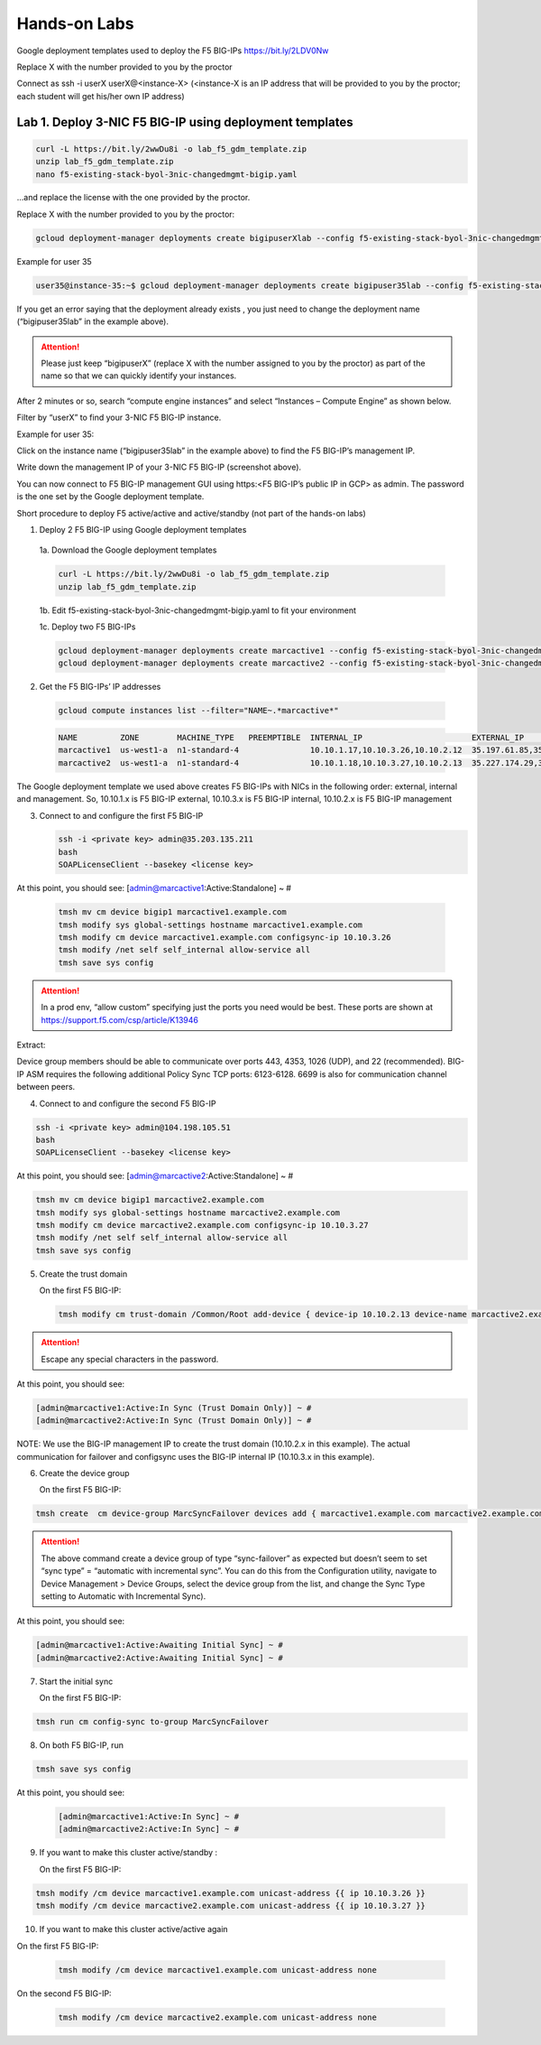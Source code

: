 Hands-on Labs
=============

Google deployment templates used to deploy the F5 BIG-IPs
https://bit.ly/2LDV0Nw

Replace X with the number provided to you by the proctor

Connect as ssh -i userX userX@<instance-X>
(<instance-X is an IP address that will be provided to you by the proctor; each student will get his/her own IP address)

Lab 1. Deploy 3-NIC F5 BIG-IP using deployment templates
--------------------------------------------------------

.. code-block:: bash

   curl -L https://bit.ly/2wwDu8i -o lab_f5_gdm_template.zip
   unzip lab_f5_gdm_template.zip
   nano f5-existing-stack-byol-3nic-changedmgmt-bigip.yaml


...and replace the license with the one provided by the proctor.

Replace X with the number provided to you by the proctor:


.. code-block:: bash

   gcloud deployment-manager deployments create bigipuserXlab --config f5-existing-stack-byol-3nic-changedmgmt-bigip.yaml
   

Example for user 35

.. code-block:: bash

   
   user35@instance-35:~$ gcloud deployment-manager deployments create bigipuser35lab --config f5-existing-stack-byol-3nic-changedmgmt-bigip.yaml

If you get an error saying that the deployment already exists , you just need to change the deployment name (“bigipuser35lab” in the example above).


.. attention ::
   Please just keep “bigipuserX” (replace X with the number assigned to you by the proctor) as part of the name so that we can quickly identify your instances.

After 2 minutes or so, search “compute engine instances” and select “Instances – Compute Engine” as shown below.

.. image:: ./images/image16.png
  :scale: 50%

Filter by “userX” to find your 3-NIC F5 BIG-IP instance.

Example for user 35:

.. image:: ./images/image17.png
  :scale: 50%
  
Click on the instance name (“bigipuser35lab” in the example above) to find the F5 BIG-IP’s management IP. 

.. image:: ./images/image18.png
  :scale: 50%

Write down the management IP of your 3-NIC F5 BIG-IP (screenshot above).

You can now connect to F5 BIG-IP management GUI using https:<F5 BIG-IP’s public IP in GCP> as admin. The password is the one set by the Google deployment template.

.. image:: ./images/image19.png
  :scale: 50%
  
.. image:: ./images/image20.png
  :scale: 50%


Short procedure to deploy F5 active/active and active/standby
(not part of the hands-on labs)

1. Deploy 2 F5 BIG-IP using Google deployment templates

  1a. Download the Google deployment templates

  .. code-block:: bash

     curl -L https://bit.ly/2wwDu8i -o lab_f5_gdm_template.zip
     unzip lab_f5_gdm_template.zip

 
  1b. Edit f5-existing-stack-byol-3nic-changedmgmt-bigip.yaml to fit your environment
 
  1c. Deploy two F5 BIG-IPs

  .. code-block:: bash

     gcloud deployment-manager deployments create marcactive1 --config f5-existing-stack-byol-3nic-changedmgmt-bigip.yaml
     gcloud deployment-manager deployments create marcactive2 --config f5-existing-stack-byol-3nic-changedmgmt-bigip.yaml
 
 
2. Get the F5 BIG-IPs’ IP addresses

  .. code-block:: bash

     gcloud compute instances list --filter="NAME~.*marcactive*"

  .. code-block:: bash

     NAME         ZONE        MACHINE_TYPE   PREEMPTIBLE  INTERNAL_IP                       EXTERNAL_IP                                 STATUS
     marcactive1  us-west1-a  n1-standard-4               10.10.1.17,10.10.3.26,10.10.2.12  35.197.61.85,35.233.218.10,35.203.135.211   RUNNING
     marcactive2  us-west1-a  n1-standard-4               10.10.1.18,10.10.3.27,10.10.2.13  35.227.174.29,35.227.157.60,104.198.105.51  RUNNING

   
The Google deployment template we used above creates F5 BIG-IPs with NICs in the following order: external, internal and management. So, 10.10.1.x is F5 BIG-IP external, 10.10.3.x is F5 BIG-IP internal, 10.10.2.x is F5 BIG-IP management

3. Connect to and configure the first F5 BIG-IP


   .. code-block:: bash

      ssh -i <private key> admin@35.203.135.211
      bash
      SOAPLicenseClient --basekey <license key>

   
At this point, you should see: [admin@marcactive1:Active:Standalone] ~ #
 

   .. code-block:: bash

      tmsh mv cm device bigip1 marcactive1.example.com
      tmsh modify sys global-settings hostname marcactive1.example.com
      tmsh modify cm device marcactive1.example.com configsync-ip 10.10.3.26
      tmsh modify /net self self_internal allow-service all
      tmsh save sys config
 
.. attention ::
   In a prod env, “allow custom” specifying just the ports you need would be best. These ports are shown at https://support.f5.com/csp/article/K13946

Extract:

Device group members should be able to communicate over ports 443, 4353, 1026 (UDP), and 22 (recommended).
BIG-IP ASM requires the following additional Policy Sync TCP ports: 6123-6128.
6699 is also for communication channel between peers.

4. Connect to and configure the second F5 BIG-IP

.. code-block:: bash

   ssh -i <private key> admin@104.198.105.51
   bash
   SOAPLicenseClient --basekey <license key>

 
At this point, you should see: [admin@marcactive2:Active:Standalone] ~ #
 
.. code-block:: bash

   tmsh mv cm device bigip1 marcactive2.example.com
   tmsh modify sys global-settings hostname marcactive2.example.com
   tmsh modify cm device marcactive2.example.com configsync-ip 10.10.3.27
   tmsh modify /net self self_internal allow-service all
   tmsh save sys config
   
 
5. Create the trust domain

   On the first F5 BIG-IP:

   .. code-block:: bash

      tmsh modify cm trust-domain /Common/Root add-device { device-ip 10.10.2.13 device-name marcactive2.example.com username admin password <password> ca-device true }
   

.. attention ::
   Escape any special characters in the password.
 
At this point, you should see:

.. code-block:: bash

   [admin@marcactive1:Active:In Sync (Trust Domain Only)] ~ #
   [admin@marcactive2:Active:In Sync (Trust Domain Only)] ~ #
 
NOTE: 
We use the BIG-IP management IP to create the trust domain (10.10.2.x in this example).
The actual communication for failover and configsync uses the BIG-IP internal IP (10.10.3.x in this example).
 
6. Create the device group

   On the first F5 BIG-IP:

.. code-block:: bash

   tmsh create  cm device-group MarcSyncFailover devices add { marcactive1.example.com marcactive2.example.com } type sync-failover save-on-auto-sync true

   
.. attention ::

   The above command create a device group of type “sync-failover” as expected but doesn’t seem to set “sync type” = “automatic with incremental sync”. You can do this from the Configuration utility, navigate to Device Management > Device Groups, select the device group from the list, and change the Sync Type setting to Automatic with Incremental Sync).
 
 
At this point, you should see:

.. code-block:: bash

   [admin@marcactive1:Active:Awaiting Initial Sync] ~ #
   [admin@marcactive2:Active:Awaiting Initial Sync] ~ #
 
 
7. Start the initial sync

   On the first F5 BIG-IP:


.. code-block:: bash

   tmsh run cm config-sync to-group MarcSyncFailover
 
 
8. On both F5 BIG-IP, run

.. code-block:: bash

   tmsh save sys config

At this point, you should see:

   .. code-block:: bash

      [admin@marcactive1:Active:In Sync] ~ #
      [admin@marcactive2:Active:In Sync] ~ #
 
 
9. If you want to make this cluster active/standby :

   On the first F5 BIG-IP:

.. code-block:: bash

   tmsh modify /cm device marcactive1.example.com unicast-address {{ ip 10.10.3.26 }}
   tmsh modify /cm device marcactive2.example.com unicast-address {{ ip 10.10.3.27 }}
 
 
10. If you want to make this cluster active/active again

On the first F5 BIG-IP:

  .. code-block:: bash

     tmsh modify /cm device marcactive1.example.com unicast-address none
   
On the second F5 BIG-IP:


  .. code-block:: bash

     tmsh modify /cm device marcactive2.example.com unicast-address none